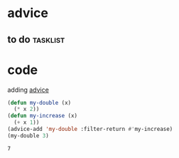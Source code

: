 * advice
** to do                                                           :tasklist:
* code
  :LOGBOOK:
  - State "TODO"       from "TODO"       [2020-02-05 Wed 04:37]
  - State "TODO"       from "TODO"       [2020-02-05 Wed 04:37]
  - State "TODO"       from              [2020-02-05 Wed 04:37]
  :END:
  adding [[info:elisp#Advising Functions][advice]]
  #+begin_src emacs-lisp 
     (defun my-double (x)
       (* x 2))
     (defun my-increase (x)
       (+ x 1))
     (advice-add 'my-double :filter-return #'my-increase)
     (my-double 3)
  #+end_src

  #+RESULTS:
  : 7
